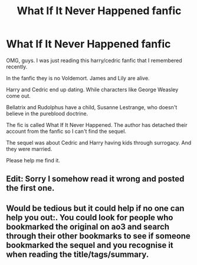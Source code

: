 #+TITLE: What If It Never Happened fanfic

* What If It Never Happened fanfic
:PROPERTIES:
:Score: 4
:DateUnix: 1597432982.0
:DateShort: 2020-Aug-14
:FlairText: Request
:END:
OMG, guys. I was just reading this harry/cedric fanfic that I remembered recently.

In the fanfic they is no Voldemort. James and Lily are alive.

Harry and Cedric end up dating. While characters like George Weasley come out.

Bellatrix and Rudolphus have a child, Susanne Lestrange, who doesn't believe in the pureblood doctrine.

The fic is called What If It Never Happened. The author has detached their account from the fanfic so I can't find the sequel.

The sequel was about Cedric and Harry having kids through surrogacy. And they were married.

Please help me find it.


** Edit: Sorry I somehow read it wrong and posted the first one.
:PROPERTIES:
:Author: BornWithThreeKidneys
:Score: 3
:DateUnix: 1597434527.0
:DateShort: 2020-Aug-15
:END:


** Would be tedious but it could help if no one can help you out:. You could look for people who bookmarked the original on ao3 and search through their other bookmarks to see if someone bookmarked the sequel and you recognise it when reading the title/tags/summary.
:PROPERTIES:
:Author: BornWithThreeKidneys
:Score: 3
:DateUnix: 1597437988.0
:DateShort: 2020-Aug-15
:END:
